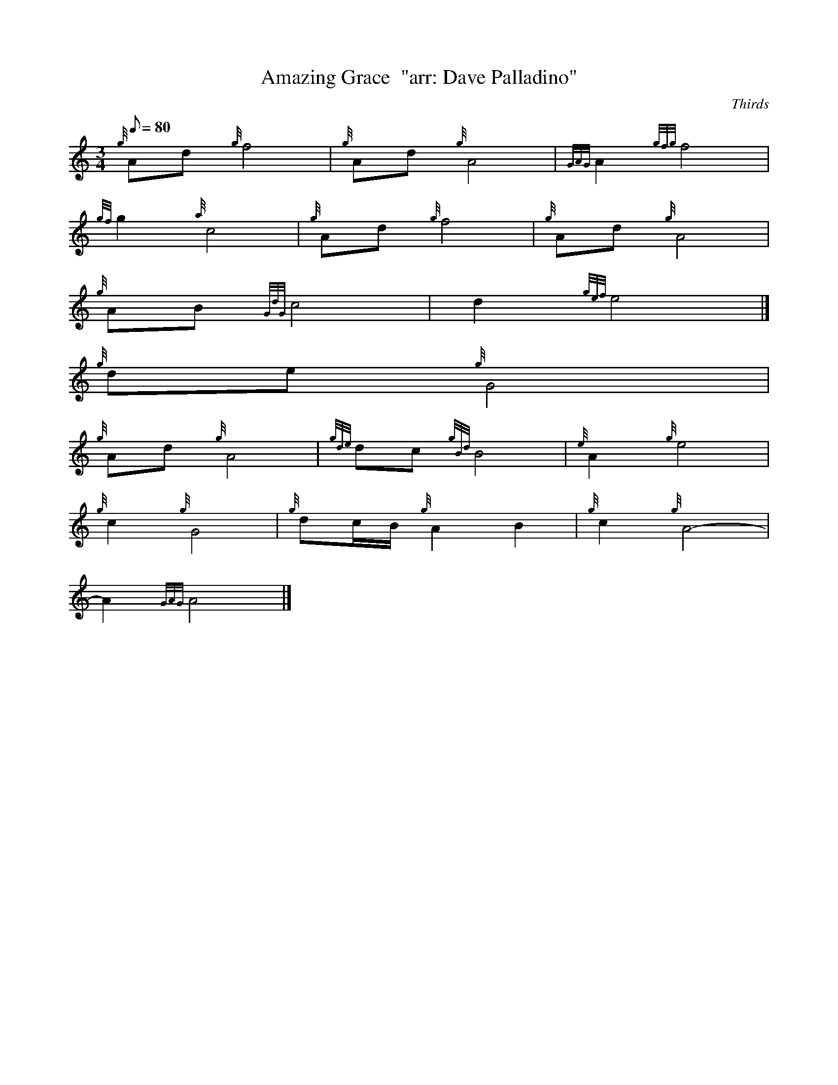 X:1
T:Amazing Grace  "arr: Dave Palladino"
M:3/4
L:1/8
Q:80
C:Thirds
S:Hymn
K:HP
{g}Ad{g}f4 | \
{g}Ad{g}A4 | \
{GAG}A2{gfg}f4 |
{gf}g2{a}c4 | \
{g}Ad{g}f4 | \
{g}Ad{g}A4 |
{g}AB{GdG}c4 | \
d2{gef}e4|]
{g}de{g}G4 |
{g}Ad{g}A4 | \
{gde}dc{gBd}B4 | \
{e}A2{g}e4 |
{g}c2{g}G4 | \
{g}dc/2B/2{g}A2B2 | \
{g}c2{g}A4 |
-A2{GAG}A4|]
